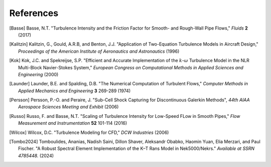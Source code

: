 References
==========

.. .. rubric:: References

.. [Basse] Basse, N.T. "Turbulence Intensity and the Friction Factor for Smooth- and Rough-Wall Pipe Flows,"
    *Fluids* **2** (2017)

.. [Kalitzin] Kalitzin, G., Gould, A.R.B, and Benton, J.J.
    "Application of Two-Equation Turbulence Models in Aircraft Design,"
    *Proceedings of the American Institute of Aeronautics and Astronautics*
    (1996)

.. [Kok] Kok, J.C. and Spekreijse, S.P. "Efficient and Accurate Implementation of the :math:`k`-:math:`\omega`
    Turbulence Model in the NLR Multi-Block Navier-Stokes System," *European Congress on Computational Methods
    in Applied Sciences and Engineering* (2000)

.. [Launder] Launder, B.E. and Spalding, D.B. "The Numerical Computation of Turbulent Flows,"
    *Computer Methods in Applied Mechanics and Engineering* **3** 269-289 (1974)

.. [Persson] Persson, P.-O. and Peraire, J. "Sub-Cell Shock Capturing for Discontinuous Galerkin Methods",
   *44th AIAA Aerospace Sciences Meeting and Exhibit* (2006)

.. [Russo] Russo, F. and Basse, N.T. "Scaling of Turbulence Intensity for Low-Speed FLow in Smooth Pipes,"
    *Flow Measurement and Instrumentation* **52** 101-114 (2016)

.. [Wilcox] Wilcox, D.C. "Turbulence Modeling for CFD," *DCW Industries* (2006)

.. [Tombo2024] Tomboulides, Ananias, Nadish Saini, Dillon Shaver, Aleksandr Obabko, Haomin Yuan, Elia Merzari, and Paul Fischer. "A Robust Spectral Element Implementation of the K–Τ Rans Model in Nek5000/Nekrs." *Available at SSRN 4785448.* (2024)

